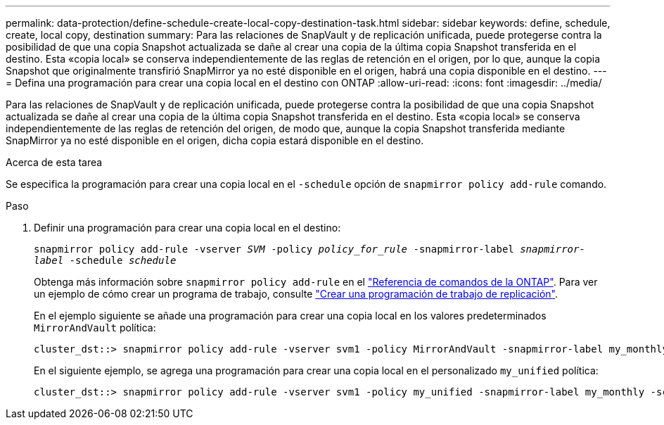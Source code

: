 ---
permalink: data-protection/define-schedule-create-local-copy-destination-task.html 
sidebar: sidebar 
keywords: define, schedule, create, local copy, destination 
summary: Para las relaciones de SnapVault y de replicación unificada, puede protegerse contra la posibilidad de que una copia Snapshot actualizada se dañe al crear una copia de la última copia Snapshot transferida en el destino. Esta «copia local» se conserva independientemente de las reglas de retención en el origen, por lo que, aunque la copia Snapshot que originalmente transfirió SnapMirror ya no esté disponible en el origen, habrá una copia disponible en el destino. 
---
= Defina una programación para crear una copia local en el destino con ONTAP
:allow-uri-read: 
:icons: font
:imagesdir: ../media/


[role="lead"]
Para las relaciones de SnapVault y de replicación unificada, puede protegerse contra la posibilidad de que una copia Snapshot actualizada se dañe al crear una copia de la última copia Snapshot transferida en el destino. Esta «copia local» se conserva independientemente de las reglas de retención del origen, de modo que, aunque la copia Snapshot transferida mediante SnapMirror ya no esté disponible en el origen, dicha copia estará disponible en el destino.

.Acerca de esta tarea
Se especifica la programación para crear una copia local en el `-schedule` opción de `snapmirror policy add-rule` comando.

.Paso
. Definir una programación para crear una copia local en el destino:
+
`snapmirror policy add-rule -vserver _SVM_ -policy _policy_for_rule_ -snapmirror-label _snapmirror-label_ -schedule _schedule_`

+
Obtenga más información sobre `snapmirror policy add-rule` en el link:https://docs.netapp.com/us-en/ontap-cli/snapmirror-policy-add-rule.html["Referencia de comandos de la ONTAP"^]. Para ver un ejemplo de cómo crear un programa de trabajo, consulte link:create-replication-job-schedule-task.html["Crear una programación de trabajo de replicación"].

+
En el ejemplo siguiente se añade una programación para crear una copia local en los valores predeterminados `MirrorAndVault` política:

+
[listing]
----
cluster_dst::> snapmirror policy add-rule -vserver svm1 -policy MirrorAndVault -snapmirror-label my_monthly -schedule my_monthly
----
+
En el siguiente ejemplo, se agrega una programación para crear una copia local en el personalizado `my_unified` política:

+
[listing]
----
cluster_dst::> snapmirror policy add-rule -vserver svm1 -policy my_unified -snapmirror-label my_monthly -schedule my_monthly
----

